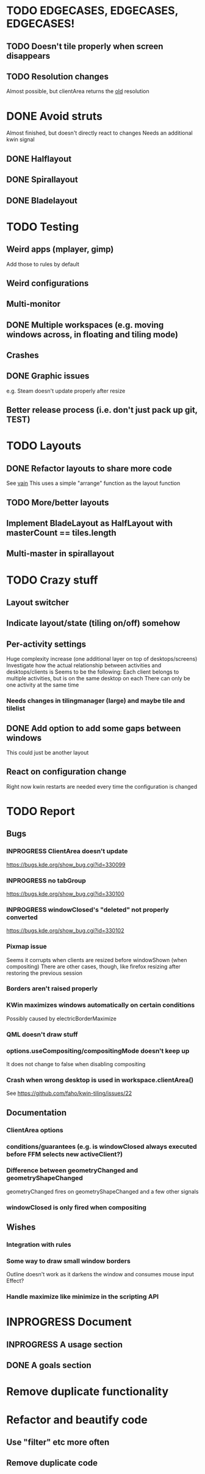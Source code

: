 * TODO EDGECASES, EDGECASES, EDGECASES!
** TODO Doesn't tile properly when screen disappears
** TODO Resolution changes
   Almost possible, but clientArea returns the _old_ resolution
* DONE Avoid struts
  Almost finished, but doesn't directly react to changes
  Needs an additional kwin signal
** DONE Halflayout
** DONE Spirallayout
** DONE Bladelayout
* TODO Testing
** Weird apps (mplayer, gimp)
   Add those to rules by default
** Weird configurations
** Multi-monitor
** DONE Multiple workspaces (e.g. moving windows across, in floating and tiling mode)
** Crashes
** DONE Graphic issues
   e.g. Steam doesn't update properly after resize
** Better release process (i.e. don't just pack up git, TEST)
* TODO Layouts
** DONE Refactor layouts to share more code
   See [[https://github.com/copycat-killer/vain-again][vain]]
   This uses a simple "arrange" function as the layout function
** TODO More/better layouts
** Implement BladeLayout as HalfLayout with masterCount == tiles.length
** Multi-master in spirallayout
* TODO Crazy stuff
** Layout switcher
** Indicate layout/state (tiling on/off) somehow
** Per-activity settings
   Huge complexity increase (one additional layer on top of desktops/screens)
   Investigate how the actual relationship between activities and desktops/clients is
   Seems to be the following:
   Each client belongs to multiple activities, but is on the same desktop on each
   There can only be one activity at the same time
*** Needs changes in tilingmanager (large) and maybe tile and tilelist
** DONE Add option to add some gaps between windows
   This could just be another layout
** React on configuration change
   Right now kwin restarts are needed every time the configuration is changed
* TODO Report
** Bugs
*** INPROGRESS ClientArea doesn't update
	https://bugs.kde.org/show_bug.cgi?id=330099
*** INPROGRESS no tabGroup
	https://bugs.kde.org/show_bug.cgi?id=330100
*** INPROGRESS windowClosed's "deleted" not properly converted
	https://bugs.kde.org/show_bug.cgi?id=330102
*** Pixmap issue
	Seems it corrupts when clients are resized before windowShown (when compositing)
	There are other cases, though, like firefox resizing after restoring the previous session
*** Borders aren't raised properly
*** KWin maximizes windows automatically on certain conditions
	Possibly caused by electricBorderMaximize
*** QML doesn't draw stuff
*** options.useCompositing/compositingMode doesn't keep up
	It does not change to false when disabling compositing
*** Crash when wrong desktop is used in workspace.clientArea()
	See https://github.com/faho/kwin-tiling/issues/22
** Documentation
*** ClientArea options
*** conditions/guarantees (e.g. is windowClosed always executed before FFM selects new activeClient?)
*** Difference between geometryChanged and geometryShapeChanged
	geometryChanged fires on geometryShapeChanged and a few other signals
*** windowClosed is only fired when compositing
** Wishes
*** Integration with rules
*** Some way to draw small window borders
	Outline doesn't work as it darkens the window and consumes mouse input
	Effect?
*** Handle maximize like minimize in the scripting API
* INPROGRESS Document
** INPROGRESS A usage section
** DONE A goals section
* Remove duplicate functionality
* Refactor and beautify code
** Use "filter" etc more often
** Remove duplicate code
